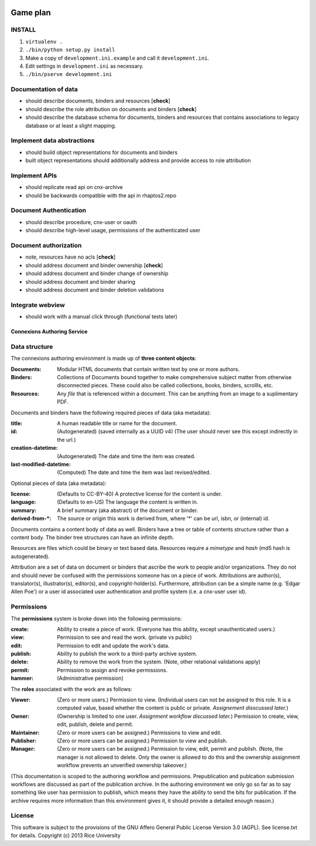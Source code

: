 .. Note that the reStructuredText (rst) 'note' directive is not used,
   because github does not style these in a way that makes them obvious.
   If this document is ever put into a sphinx scroll,
   therefore outside of the github readme,
   the adjustment should be made to make notes use the rst 'note' directive.
   
.. image:: https://travis-ci.org/Connexions/cnx-authoring.svg?branch=master   :target: https://travis-ci.org/Connexions/cnx-authoring
Game plan
=========

INSTALL
-------

1. ``virtualenv .``

2. ``./bin/python setup.py install``

3. Make a copy of ``development.ini.example`` and call it ``development.ini``.

4. Edit settings in ``development.ini`` as necessary.

5. ``./bin/pserve development.ini``

Documentation of data
---------------------

- should describe documents, binders and resources [**check**]
- should describe the role attribution on documents and binders [**check**]
- should describe the database schema for documents, binders and resources that contains associations to legacy database or at least a slight mapping.

Implement data abstractions
---------------------------

- should build object representations for documents and binders
- built object representations should additionally address and provide access to role attribution

Implement APIs
--------------

- should replicate read api on cnx-archive
- should be backwards compatible with the api in rhaptos2.repo

Document Authentication
-----------------------

- should describe procedure, cnx-user or oauth
- should describe high-level usage, permissions of the authenticated user

Document authorization
----------------------

- note, resources have no acls [**check**]
- should address document and binder ownership [**check**]
- should address document and binder change of ownership
- should address document and binder sharing
- should address document and binder deletion validations

Integrate webview
-----------------

- should work with a manual click through (functional tests later)


============================
Connexions Authoring Service
============================

Data structure
--------------

The connexions authoring environment is made up of **three content objects**:

:Documents: Modular HTML documents that contain written text by one or more authors.
:Binders: Collections of Documents bound together to make comprehensive subject matter from otherwise disconnected pieces. These could also be called collections, books, binders, scrollls, etc.
:Resources: Any *file* that is referenced within a document. This can be anything from an image to a suplimentary PDF.

Documents and binders have the following required pieces of data (aka metadata):

:title: A human readable title or name for the document.
:id: (Autogenerated) (saved internally as a UUID v4) (The user should never see this except indirectly in the url.)
:creation-datetime: (Autogenerated) The date and time the item was created.
:last-modified-datetime: (Computed) The date and time the item was last revised/edited.

Optional pieces of data (aka metadata):

:license: (Defaults to CC-BY-40) A protective license for the content is under.
:language: (Defaults to en-US) The language the content is written in.
:summary: A brief summary (aka abstract) of the document or binder.
:derived-from-*: The source or origin this work is derived from, where '*' can be url, isbn, or (internal) id.

Documents contains a content body of data as well. Binders have a tree or table of contents structure rather than a content body. The binder tree structures can have an infinite depth.

Resources are files which could be binary or text based data. Resources require a *mimetype* and *hash* (md5 hash is autogenerated).

Attribution are a set of data on document or binders that ascribe the work to people and/or organizations. They do not and should never be confused with the permissions someone has on a piece of work. Attributions are author(s), translator(s), illustrator(s), editor(s), and copyright-holder(s). Furthermore, attribution can be a simple name (e.g. 'Edgar Allen Poe') or a user id associated user authentication and profile system (i.e. a cnx-user user id).

Permissions
-----------

The **permissions** system is broke down into the following permissions:

:create: Ability to create a piece of work. (Everyone has this ability, except unauthenticated users.)
:view: Permission to see and read the work. (private vs public)
:edit: Permission to edit and update the work's data.
:publish: Ability to publish the work to a third-party archive system.
:delete: Ability to remove the work from the system. (Note, other relational validations apply)
:permit: Permission to assign and revoke permissions. 
:hammer: (Administrative permission)

The **roles** associated with the work are as follows:

:Viewer: (Zero or more users.) Permission to view. (Individual users can not be assigned to this role. It is a computed value, based whether the content is public or private. *Assignement disscussed later.*)
:Owner: (Ownership is limited to one user. *Assignment workflow discussed later.*) Permission to create, view, edit, publish, delete and permit.
:Maintainer: (Zero or more users can be assigned.) Permissions to view and edit.
:Publisher: (Zero or more users can be assigned.) Permission to view and publish.
:Manager: (Zero or more users can be assigned.) Permission to view, edit, permit and publish. (Note, the manager is not allowed to delete. Only the owner is allowed to do this and the ownership assignment workflow prevents an unverified ownership takeover.)

(This documentation is scoped to the authoring workflow and permissions. Prepublication and publcation submission workflows are discussed as part of the publication archive. In the authoring environment we only go so far as to say something like user has permission to publish, which means they have the ability to send the bits for publication. If the archive requires more information than this environment gives it, it should provide a detailed enough reason.)

License
-------

This software is subject to the provisions of the GNU Affero General
Public License Version 3.0 (AGPL). See license.txt for details.
Copyright (c) 2013 Rice University

